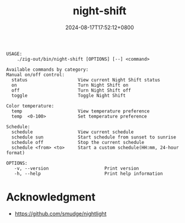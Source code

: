 #+TITLE: night-shift
#+DATE: 2024-08-17T17:52:12+0800
#+LASTMOD: 2024-09-01T11:59:23+0800
#+TYPE: docs
#+DESCRIPTION: Configuring "Night Shift" for macOS. 🌕🌖🌗🌘🌑

#+begin_src bash :results verbatim :exports results :wrap example :dir ../../..
./zig-out/bin/night-shift -h
#+end_src

#+RESULTS:
#+begin_example
 USAGE:
     ./zig-out/bin/night-shift [OPTIONS] [--] <command>

 Available commands by category:
 Manual on/off control:
   status                   View current Night Shift status
   on                       Turn Night Shift on
   off                      Turn Night Shift off
   toggle                   Toggle Night Shift

 Color temperature:
   temp                     View temperature preference
   temp  <0-100>            Set temperature preference

 Schedule:
   schedule                 View current schedule
   schedule sun             Start schedule from sunset to sunrise
   schedule off             Stop the current schedule
   schedule <from> <to>     Start a custom schedule(HH:mm, 24-hour format)

 OPTIONS:
	-v, --version                     Print version
	-h, --help                        Print help information
#+end_example

* Acknowledgment
- https://github.com/smudge/nightlight
